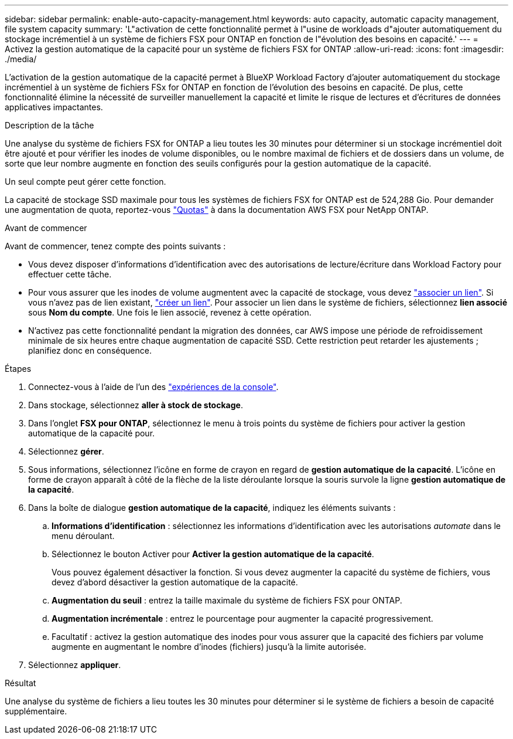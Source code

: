 ---
sidebar: sidebar 
permalink: enable-auto-capacity-management.html 
keywords: auto capacity, automatic capacity management, file system capacity 
summary: 'L"activation de cette fonctionnalité permet à l"usine de workloads d"ajouter automatiquement du stockage incrémentiel à un système de fichiers FSX pour ONTAP en fonction de l"évolution des besoins en capacité.' 
---
= Activez la gestion automatique de la capacité pour un système de fichiers FSX for ONTAP
:allow-uri-read: 
:icons: font
:imagesdir: ./media/


[role="lead"]
L'activation de la gestion automatique de la capacité permet à BlueXP Workload Factory d'ajouter automatiquement du stockage incrémentiel à un système de fichiers FSx for ONTAP en fonction de l'évolution des besoins en capacité. De plus, cette fonctionnalité élimine la nécessité de surveiller manuellement la capacité et limite le risque de lectures et d'écritures de données applicatives impactantes.

.Description de la tâche
Une analyse du système de fichiers FSX for ONTAP a lieu toutes les 30 minutes pour déterminer si un stockage incrémentiel doit être ajouté et pour vérifier les inodes de volume disponibles, ou le nombre maximal de fichiers et de dossiers dans un volume, de sorte que leur nombre augmente en fonction des seuils configurés pour la gestion automatique de la capacité.

Un seul compte peut gérer cette fonction.

La capacité de stockage SSD maximale pour tous les systèmes de fichiers FSX for ONTAP est de 524,288 Gio. Pour demander une augmentation de quota, reportez-vous link:https://docs.aws.amazon.com/fsx/latest/ONTAPGuide/limits.html["Quotas"^] à dans la documentation AWS FSX pour NetApp ONTAP.

.Avant de commencer
Avant de commencer, tenez compte des points suivants :

* Vous devez disposer d'informations d'identification avec des autorisations de lecture/écriture dans Workload Factory pour effectuer cette tâche.
* Pour vous assurer que les inodes de volume augmentent avec la capacité de stockage, vous devez link:manage-links.html["associer un lien"]. Si vous n'avez pas de lien existant, link:create-link.html["créer un lien"]. Pour associer un lien dans le système de fichiers, sélectionnez *lien associé* sous *Nom du compte*. Une fois le lien associé, revenez à cette opération.
* N'activez pas cette fonctionnalité pendant la migration des données, car AWS impose une période de refroidissement minimale de six heures entre chaque augmentation de capacité SSD. Cette restriction peut retarder les ajustements ; planifiez donc en conséquence.


.Étapes
. Connectez-vous à l'aide de l'un des link:https://docs.netapp.com/us-en/workload-setup-admin/console-experiences.html["expériences de la console"^].
. Dans stockage, sélectionnez *aller à stock de stockage*.
. Dans l'onglet *FSX pour ONTAP*, sélectionnez le menu à trois points du système de fichiers pour activer la gestion automatique de la capacité pour.
. Sélectionnez *gérer*.
. Sous informations, sélectionnez l'icône en forme de crayon en regard de *gestion automatique de la capacité*. L'icône en forme de crayon apparaît à côté de la flèche de la liste déroulante lorsque la souris survole la ligne *gestion automatique de la capacité*.
. Dans la boîte de dialogue *gestion automatique de la capacité*, indiquez les éléments suivants :
+
.. *Informations d'identification* : sélectionnez les informations d'identification avec les autorisations _automate_ dans le menu déroulant.
.. Sélectionnez le bouton Activer pour *Activer la gestion automatique de la capacité*.
+
Vous pouvez également désactiver la fonction. Si vous devez augmenter la capacité du système de fichiers, vous devez d'abord désactiver la gestion automatique de la capacité.

.. *Augmentation du seuil* : entrez la taille maximale du système de fichiers FSX pour ONTAP.
.. *Augmentation incrémentale* : entrez le pourcentage pour augmenter la capacité progressivement.
.. Facultatif : activez la gestion automatique des inodes pour vous assurer que la capacité des fichiers par volume augmente en augmentant le nombre d'inodes (fichiers) jusqu'à la limite autorisée.


. Sélectionnez *appliquer*.


.Résultat
Une analyse du système de fichiers a lieu toutes les 30 minutes pour déterminer si le système de fichiers a besoin de capacité supplémentaire.
